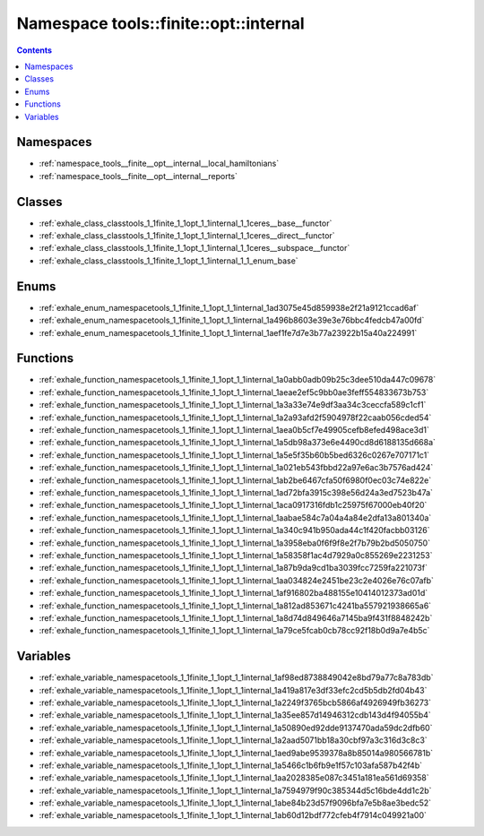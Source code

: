 
.. _namespace_tools__finite__opt__internal:

Namespace tools::finite::opt::internal
======================================


.. contents:: Contents
   :local:
   :backlinks: none





Namespaces
----------


- :ref:`namespace_tools__finite__opt__internal__local_hamiltonians`

- :ref:`namespace_tools__finite__opt__internal__reports`


Classes
-------


- :ref:`exhale_class_classtools_1_1finite_1_1opt_1_1internal_1_1ceres__base__functor`

- :ref:`exhale_class_classtools_1_1finite_1_1opt_1_1internal_1_1ceres__direct__functor`

- :ref:`exhale_class_classtools_1_1finite_1_1opt_1_1internal_1_1ceres__subspace__functor`

- :ref:`exhale_class_classtools_1_1finite_1_1opt_1_1internal_1_1_enum_base`


Enums
-----


- :ref:`exhale_enum_namespacetools_1_1finite_1_1opt_1_1internal_1ad3075e45d859938e2f21a9121ccad6af`

- :ref:`exhale_enum_namespacetools_1_1finite_1_1opt_1_1internal_1a496b8603e39e3e76bbc4fedcb47a00fd`

- :ref:`exhale_enum_namespacetools_1_1finite_1_1opt_1_1internal_1aef1fe7d7e3b77a23922b15a40a224991`


Functions
---------


- :ref:`exhale_function_namespacetools_1_1finite_1_1opt_1_1internal_1a0abb0adb09b25c3dee510da447c09678`

- :ref:`exhale_function_namespacetools_1_1finite_1_1opt_1_1internal_1aeae2ef5c9bb0ae3feff554833673b753`

- :ref:`exhale_function_namespacetools_1_1finite_1_1opt_1_1internal_1a3a33e74e9df3aa34c3ceccfa589c1cf1`

- :ref:`exhale_function_namespacetools_1_1finite_1_1opt_1_1internal_1a2a93afd2f5904978f22caab056cded54`

- :ref:`exhale_function_namespacetools_1_1finite_1_1opt_1_1internal_1aea0b5cf7e49905cefb8efed498ace3d1`

- :ref:`exhale_function_namespacetools_1_1finite_1_1opt_1_1internal_1a5db98a373e6e4490cd8d6188135d668a`

- :ref:`exhale_function_namespacetools_1_1finite_1_1opt_1_1internal_1a5e5f35b60b5bed6326c0267e707171c1`

- :ref:`exhale_function_namespacetools_1_1finite_1_1opt_1_1internal_1a021eb543fbbd22a97e6ac3b7576ad424`

- :ref:`exhale_function_namespacetools_1_1finite_1_1opt_1_1internal_1ab2be6467cfa50f6980f0ec03c74e822e`

- :ref:`exhale_function_namespacetools_1_1finite_1_1opt_1_1internal_1ad72bfa3915c398e56d24a3ed7523b47a`

- :ref:`exhale_function_namespacetools_1_1finite_1_1opt_1_1internal_1aca0917316fdb1c25975f67000eb40f20`

- :ref:`exhale_function_namespacetools_1_1finite_1_1opt_1_1internal_1aabae584c7a04a4a84e2dfa13a801340a`

- :ref:`exhale_function_namespacetools_1_1finite_1_1opt_1_1internal_1a340c941b950ada44c1f420facbb03126`

- :ref:`exhale_function_namespacetools_1_1finite_1_1opt_1_1internal_1a3958eba0f6f9f8e2f7b79b2bd5050750`

- :ref:`exhale_function_namespacetools_1_1finite_1_1opt_1_1internal_1a58358f1ac4d7929a0c855269e2231253`

- :ref:`exhale_function_namespacetools_1_1finite_1_1opt_1_1internal_1a87b9da9cd1ba3039fcc7259fa221073f`

- :ref:`exhale_function_namespacetools_1_1finite_1_1opt_1_1internal_1aa034824e2451be23c2e4026e76c07afb`

- :ref:`exhale_function_namespacetools_1_1finite_1_1opt_1_1internal_1af916802ba488155e10414012373ad01d`

- :ref:`exhale_function_namespacetools_1_1finite_1_1opt_1_1internal_1a812ad853671c4241ba557921938665a6`

- :ref:`exhale_function_namespacetools_1_1finite_1_1opt_1_1internal_1a8d74d849646a7145ba9f431f8848242b`

- :ref:`exhale_function_namespacetools_1_1finite_1_1opt_1_1internal_1a79ce5fcab0cb78cc92f18b0d9a7e4b5c`


Variables
---------


- :ref:`exhale_variable_namespacetools_1_1finite_1_1opt_1_1internal_1af98ed8738849042e8bd79a77c8a783db`

- :ref:`exhale_variable_namespacetools_1_1finite_1_1opt_1_1internal_1a419a817e3df33efc2cd5b5db2fd04b43`

- :ref:`exhale_variable_namespacetools_1_1finite_1_1opt_1_1internal_1a2249f3765bcb5866af4926949fb36273`

- :ref:`exhale_variable_namespacetools_1_1finite_1_1opt_1_1internal_1a35ee857d14946312cdb143d4f94055b4`

- :ref:`exhale_variable_namespacetools_1_1finite_1_1opt_1_1internal_1a50890ed92dde9137470ada59dc2dfb60`

- :ref:`exhale_variable_namespacetools_1_1finite_1_1opt_1_1internal_1a2aad5071bb18a30cbf97a3c316d3c8c3`

- :ref:`exhale_variable_namespacetools_1_1finite_1_1opt_1_1internal_1aed9abe9539378a8b85014a980566781b`

- :ref:`exhale_variable_namespacetools_1_1finite_1_1opt_1_1internal_1a5466c1b6fb9e1f57c103afa587b42f4b`

- :ref:`exhale_variable_namespacetools_1_1finite_1_1opt_1_1internal_1aa2028385e087c3451a181ea561d69358`

- :ref:`exhale_variable_namespacetools_1_1finite_1_1opt_1_1internal_1a7594979f90c385344d5c16bde4dd1c2b`

- :ref:`exhale_variable_namespacetools_1_1finite_1_1opt_1_1internal_1abe84b23d57f9096bfa7e5b8ae3bedc52`

- :ref:`exhale_variable_namespacetools_1_1finite_1_1opt_1_1internal_1ab60d12bdf772cfeb4f7914c049921a00`
